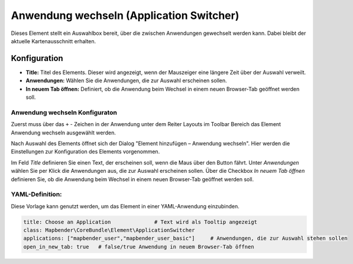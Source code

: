 .. _applicationswitcher_de:

Anwendung wechseln (Application Switcher)
*****************************************

Dieses Element stellt ein Auswahlbox bereit, über die zwischen Anwendungen gewechselt werden kann. Dabei bleibt der aktuelle Kartenausschnitt erhalten.

.. image:: ../../../figures/de/applicationswitcher.png
     :scale: 80

Konfiguration
=============

.. image:: ../../../figures/de/applicationswitcher_configuration.png
     :scale: 80

* **Title:** Titel des Elements. Dieser wird angezeigt, wenn der Mauszeiger eine längere Zeit über der Auswahl verweilt.
* **Anwendungen:** Wählen Sie die Anwendungen, die zur Auswahl erscheinen sollen.
* **In neuem Tab öffnen:** Definiert, ob die Anwendung beim Wechsel in einem neuen Browser-Tab geöffnet werden soll.

Anwendung wechseln Konfiguraton
-------------------------------

Zuerst muss über das ``+`` - Zeichen in der Anwendung unter dem Reiter Layouts im Toolbar Bereich das Element Anwendung wechseln ausgewählt werden.

.. image:: ../../../figures/de/add_toolbar.png
     :scale: 80
     
Nach Auswahl des Elements öffnet sich der Dialog "Element hinzufügen – Anwendung wechseln". Hier werden die Einstellungen zur Konfiguration des Elements vorgenommen.

Im Feld *Title* definieren Sie einen Text, der erscheinen soll, wenn die Maus über den Button fährt.
Unter *Anwendungen* wählen Sie per Klick die Anwendungen aus, die zur Auswahl erscheinen sollen.
Über die Checkbox *In neuem Tab öffnen* definieren Sie, ob die Anwendung beim Wechsel in einem neuen Browser-Tab geöffnet werden soll.

YAML-Definition:
----------------

Diese Vorlage kann genutzt werden, um das Element in einer YAML-Anwendung einzubinden.

.. code-block:: yaml

    title: Choose an Application              # Text wird als Tooltip angezeigt
    class: Mapbender\CoreBundle\Element\ApplicationSwitcher
    applications: ["mapbender_user","mapbender_user_basic"]     # Anwendungen, die zur Auswahl stehen sollen
    open_in_new_tab: true   # false/true Anwendung in neuem Browser-Tab öffnen


